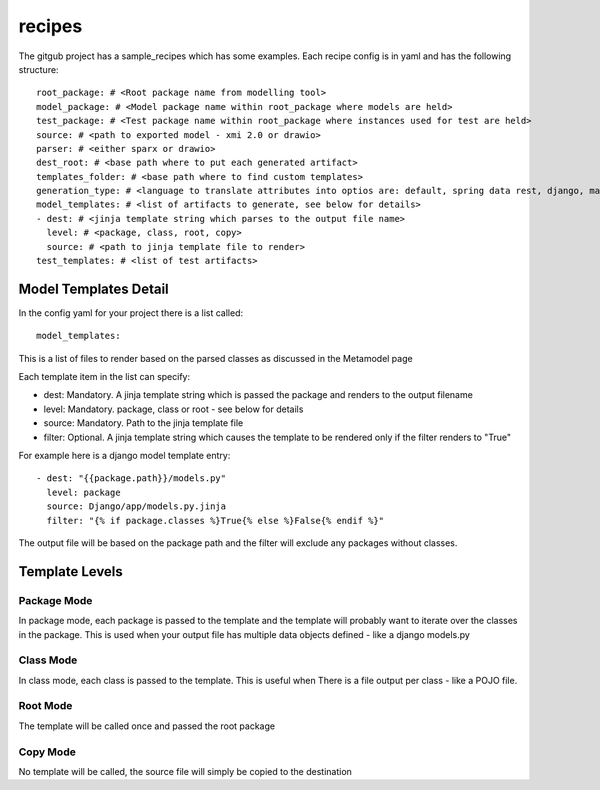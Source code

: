 recipes
=========

The gitgub project has a sample_recipes which has some examples. Each recipe config is in yaml and has the following structure::

    root_package: # <Root package name from modelling tool>
    model_package: # <Model package name within root_package where models are held>
    test_package: # <Test package name within root_package where instances used for test are held>
    source: # <path to exported model - xmi 2.0 or drawio>
    parser: # <either sparx or drawio>
    dest_root: # <base path where to put each generated artifact>
    templates_folder: # <base path where to find custom templates>
    generation_type: # <language to translate attributes into optios are: default, spring data rest, django, marshmallow, sqlalchemy, python, ddl>
    model_templates: # <list of artifacts to generate, see below for details>
    - dest: # <jinja template string which parses to the output file name>
      level: # <package, class, root, copy>
      source: # <path to jinja template file to render>
    test_templates: # <list of test artifacts>

Model Templates Detail
^^^^^^^^^^^^^^^^^^^^^^

In the config yaml for your project there is a list called::
    
    model_templates:

This is a list of files to render based on the parsed classes as discussed in the Metamodel page

Each template item in the list can specify:

- dest: Mandatory. A jinja template string which is passed the package and renders to the output filename
- level: Mandatory. package, class or root - see below for details
- source: Mandatory. Path to the jinja template file
- filter: Optional. A jinja template string which causes the template to be rendered only if the filter renders to "True"

For example here is a django model template entry::

    - dest: "{{package.path}}/models.py"
      level: package
      source: Django/app/models.py.jinja
      filter: "{% if package.classes %}True{% else %}False{% endif %}"

The output file will be based on the package path and the filter will exclude any packages without classes.

Template Levels
^^^^^^^^^^^^^^^

Package Mode
------------
In package mode, each package is passed to the template and the template will 
probably want to iterate over the classes in the package. This is used when 
your output file has multiple data objects defined - like a django models.py

Class Mode
----------
In class mode, each class is passed to the template. This is useful when There
is a file output per class - like a POJO file. 

Root Mode
---------
The template will be called once and passed the root package

Copy Mode
---------
No template will be called, the source file will simply be copied to the destination
